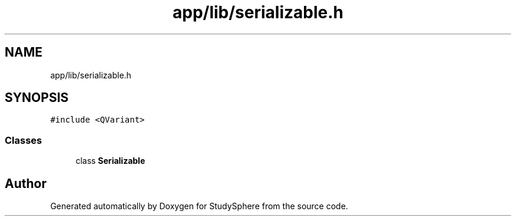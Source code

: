 .TH "app/lib/serializable.h" 3StudySphere" \" -*- nroff -*-
.ad l
.nh
.SH NAME
app/lib/serializable.h
.SH SYNOPSIS
.br
.PP
\fC#include <QVariant>\fP
.br

.SS "Classes"

.in +1c
.ti -1c
.RI "class \fBSerializable\fP"
.br
.in -1c
.SH "Author"
.PP 
Generated automatically by Doxygen for StudySphere from the source code\&.
